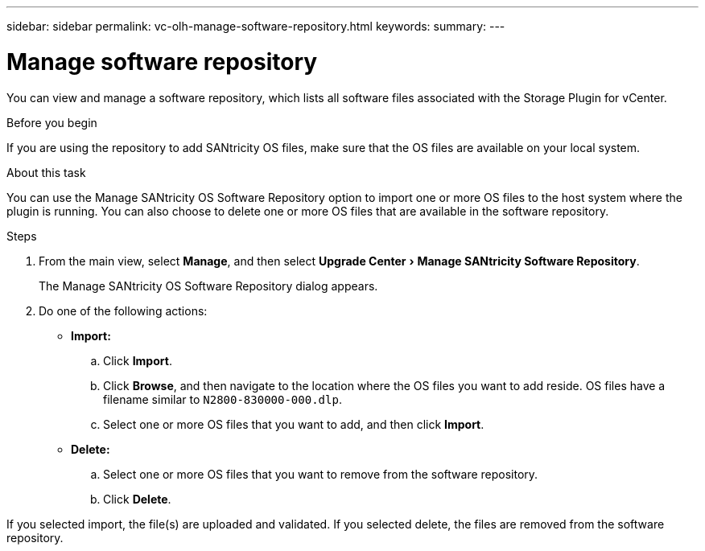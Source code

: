 ---
sidebar: sidebar
permalink: vc-olh-manage-software-repository.html
keywords:
summary:
---

= Manage software repository
:experimental:
:hardbreaks:
:nofooter:
:icons: font
:linkattrs:
:imagesdir: ./media/


[.lead]
You can view and manage a software repository, which lists all software files associated with the Storage Plugin for vCenter.

.Before you begin

If you are using the repository to add SANtricity OS files, make sure that the OS files are available on your local system.

.About this task

You can use the Manage SANtricity OS Software Repository option to import one or more OS files to the host system where the plugin is running. You can also choose to delete one or more OS files that are available in the software repository.

.Steps

. From the main view, select *Manage*, and then select menu:Upgrade Center[Manage SANtricity Software Repository].
+
The Manage SANtricity OS Software Repository dialog appears.

. Do one of the following actions:

* *Import:*

.. Click *Import*.
.. Click *Browse*, and then navigate to the location where the OS files you want to add reside. OS files have a filename similar to `N2800-830000-000.dlp`.
.. Select one or more OS files that you want to add, and then click *Import*.

* *Delete:*

.. Select one or more OS files that you want to remove from the software repository.
.. Click *Delete*.

If you selected import, the file(s) are uploaded and validated. If you selected delete, the files are removed from the software repository.
